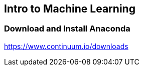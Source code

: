 == Intro to Machine Learning

=== Download and Install Anaconda
https://www.continuum.io/downloads

